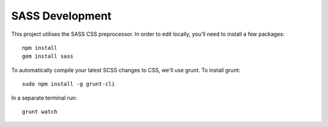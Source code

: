SASS Development
------------------------

This project utilises the SASS CSS preprocessor. In order to edit locally, you'll need to install
a few packages::

    npm install
    gem install sass

To automatically compile your latest SCSS changes to CSS, we'll use grunt. To install grunt::

    sudo npm install -g grunt-cli

In a separate terminal run::

    grunt watch
